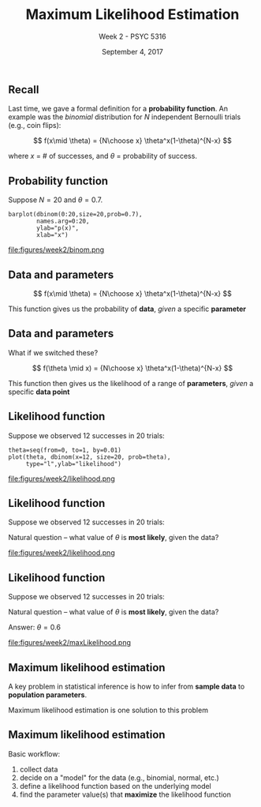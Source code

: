 #+TITLE: Maximum Likelihood Estimation
#+AUTHOR: Week 2 - PSYC 5316
#+DATE: September 4, 2017 
#+OPTIONS: toc:nil num:nil
#+LaTeX_CLASS: beamer
#+LaTEX_HEADER: \setbeamertemplate{navigation symbols}{}

** Recall

Last time, we gave a formal definition for a *probability function*.  An example was the /binomial/ distribution for $N$ independent Bernoulli trials (e.g., coin flips):

\[
f(x\mid \theta) = {N\choose x} \theta^x(1-\theta)^{N-x}
\]

where $x$ = # of successes, and $\theta$ = probability of success.

** Probability function

Suppose $N=20$ and $\theta=0.7$.  

#+BEGIN_SRC
barplot(dbinom(0:20,size=20,prob=0.7),
        names.arg=0:20,
        ylab="p(x)",
        xlab="x")
#+END_SRC

file:figures/week2/binom.png

** Data and parameters

\[
f(x\mid \theta) = {N\choose x} \theta^x(1-\theta)^{N-x}
\]

\vspace{1cm}

This function gives us the probability of *data*, /given/ a specific *parameter*


** Data and parameters

What if we switched these?

\[
f(\theta \mid x) = {N\choose x} \theta^x(1-\theta)^{N-x}
\]

\vspace{1cm}

This function then gives us the likelihood of a range of *parameters*, /given/ a specific *data point*

** Likelihood function
Suppose we observed 12 successes in 20 trials:

#+BEGIN_SRC
theta=seq(from=0, to=1, by=0.01)
plot(theta, dbinom(x=12, size=20, prob=theta), 
     type="l",ylab="likelihood")
#+END_SRC

file:figures/week2/likelihood.png


** Likelihood function
Suppose we observed 12 successes in 20 trials:

\vspace{1cm}

Natural question -- what value of $\theta$ is *most likely*, given the data?

file:figures/week2/likelihood.png


** Likelihood function
Suppose we observed 12 successes in 20 trials:

\vspace{1cm}

Natural question -- what value of $\theta$ is *most likely*, given the data?

Answer: $\theta=0.6$

file:figures/week2/maxLikelihood.png

** Maximum likelihood estimation

A key problem in statistical inference is how to infer from *sample data* to *population parameters*.

\vspace{1cm}

Maximum likelihood estimation is one solution to this problem

** Maximum likelihood estimation

Basic workflow:
1. collect data
2. decide on a "model" for the data (e.g., binomial, normal, etc.)
3. define a likelihood function based on the underlying model
4. find the parameter value(s) that *maximize* the likelihood function

